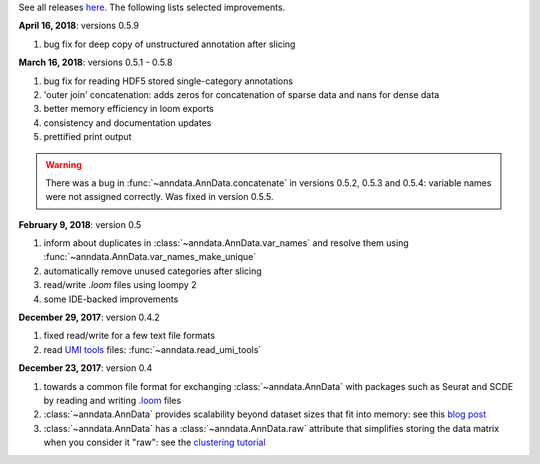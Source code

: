 See all releases `here <https://github.com/theislab/anndata/releases>`_. The following lists selected improvements.

**April 16, 2018**: versions 0.5.9

1. bug fix for deep copy of unstructured annotation after slicing
   

**March 16, 2018**: versions 0.5.1 - 0.5.8

1. bug fix for reading HDF5 stored single-category annotations
2. 'outer join' concatenation: adds zeros for concatenation of sparse data and nans for dense data   
3. better memory efficiency in loom exports   
4. consistency and documentation updates
5. prettified print output

.. warning::

    There was a bug in :func:`~anndata.AnnData.concatenate` in versions 0.5.2,
    0.5.3 and 0.5.4: variable names were not assigned correctly. Was fixed in
    version 0.5.5.


**February 9, 2018**: version 0.5

1. inform about duplicates in :class:`~anndata.AnnData.var_names` and resolve them using :func:`~anndata.AnnData.var_names_make_unique`
2. automatically remove unused categories after slicing
3. read/write `.loom` files using loompy 2
4. some IDE-backed improvements


**December 29, 2017**: version 0.4.2

1. fixed read/write for a few text file formats
2. read `UMI tools <https://github.com/CGATOxford/UMI-tools>`_ files: :func:`~anndata.read_umi_tools`


**December 23, 2017**: version 0.4

1. towards a common file format for exchanging :class:`~anndata.AnnData` with
   packages such as Seurat and SCDE by reading and writing `.loom
   <http://loompy.org>`_ files
2. :class:`~anndata.AnnData`
   provides scalability beyond dataset sizes that fit into memory: see this
   `blog post
   <http://falexwolf.de/blog/171223_AnnData_indexing_views_HDF5-backing/>`_
3. :class:`~anndata.AnnData` has a :class:`~anndata.AnnData.raw` attribute
   that simplifies storing the data matrix when you consider it "raw": see the
   `clustering tutorial
   <https://github.com/theislab/scanpy_usage/tree/master/170505_seurat>`_
